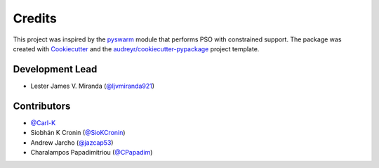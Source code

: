 =======
Credits
=======

This project was inspired by the pyswarm_ module that performs PSO with constrained support.
The package was created with Cookiecutter_ and the `audreyr/cookiecutter-pypackage`_ project template.

.. _pyswarm: https://github.com/tisimst/pyswarm
.. _Cookiecutter: https://github.com/audreyr/cookiecutter
.. _`audreyr/cookiecutter-pypackage`: https://github.com/audreyr/cookiecutter-pypackage

Development Lead
----------------

* Lester James V. Miranda (`@ljvmiranda921`_)

Contributors
------------

* `@Carl-K`_
* Siobhán K Cronin (`@SioKCronin`_)
* Andrew Jarcho (`@jazcap53`_)
* Charalampos Papadimitriou (`@CPapadim`_)


.. _`@ljvmiranda921`: https://github.com/ljvmiranda921
.. _`@Carl-K`: https://github.com/Carl-K
.. _`@SioKCronin`: https://github.com/SioKCronin
.. _`@jazcap53`: https://github.com/jazcap53
.. _`@CPapadim`: https://github.com/CPapadim
